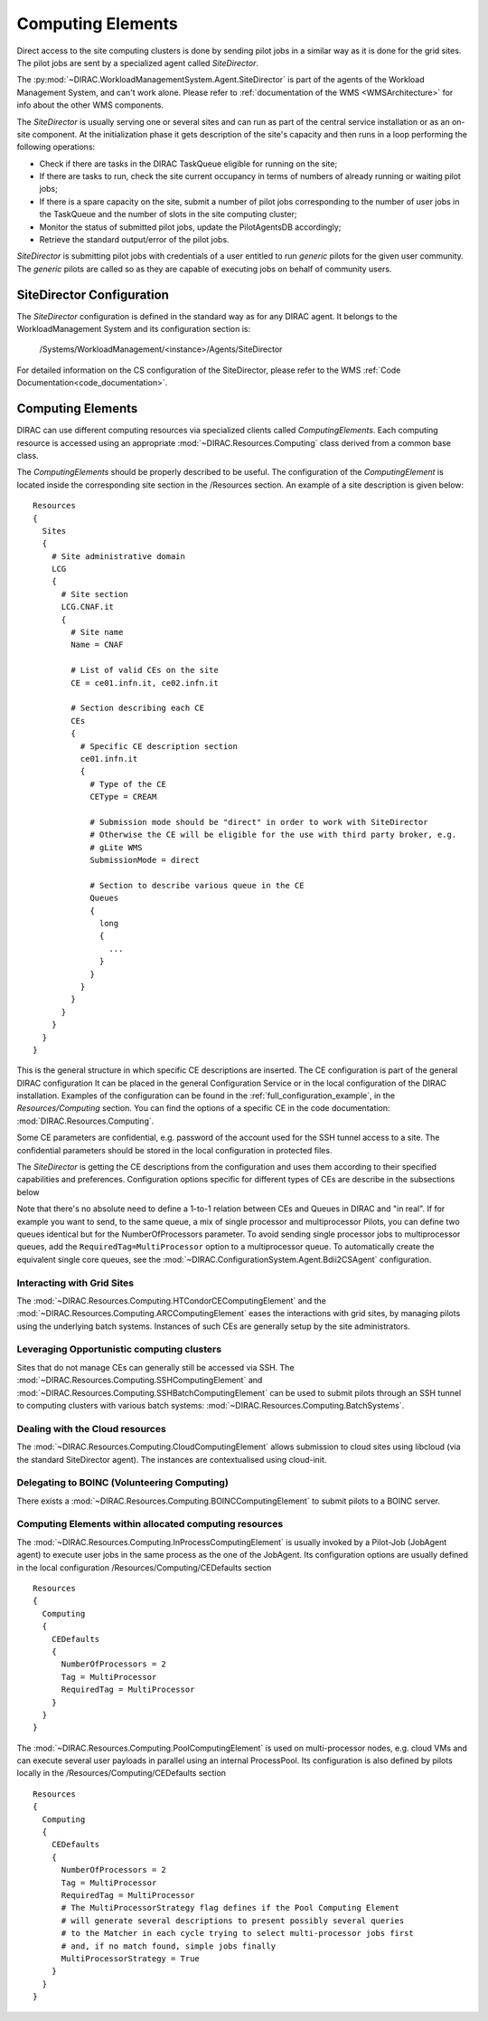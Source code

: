 .. _CE:

==================
Computing Elements
==================

Direct access to the site computing clusters is done by sending pilot jobs in a similar way as
it is done for the grid sites. The pilot jobs are sent by a specialized agent called *SiteDirector*.

The :py:mod:`~DIRAC.WorkloadManagementSystem.Agent.SiteDirector` is part of the agents of the Workload Management System, and can't work alone.
Please refer to :ref:`documentation of the WMS <WMSArchitecture>` for info about the other WMS components.

The *SiteDirector* is usually serving one or several sites and can run as part of the central service
installation or as an on-site component. At the initialization phase it gets description of the site's
capacity and then runs in a loop performing the following operations:

- Check if there are tasks in the DIRAC TaskQueue eligible for running on the site;
- If there are tasks to run, check the site current occupancy in terms of numbers of already running
  or waiting pilot jobs;
- If there is a spare capacity on the site, submit a number of pilot jobs corresponding to the
  number of user jobs in the TaskQueue and the number of slots in the site computing cluster;
- Monitor the status of submitted pilot jobs, update the PilotAgentsDB accordingly;
- Retrieve the standard output/error of the pilot jobs.

*SiteDirector* is submitting pilot jobs with credentials of a user entitled to run *generic* pilots
for the given user community. The *generic* pilots are called so as they are capable of executing
jobs on behalf of community users.

SiteDirector Configuration
--------------------------

The *SiteDirector* configuration is defined in the standard way as for any DIRAC agent. It belongs
to the WorkloadManagement System and its configuration section is:

   /Systems/WorkloadManagement/<instance>/Agents/SiteDirector

For detailed information on the CS configuration of the SiteDirector,
please refer to the WMS :ref:`Code Documentation<code_documentation>`.



Computing Elements
-------------------

DIRAC can use different computing resources via specialized clients called *ComputingElements*.
Each computing resource is accessed using an appropriate :mod:`~DIRAC.Resources.Computing` class derived from a common
base class.

The *ComputingElements* should be properly described to be useful. The configuration
of the *ComputingElement* is located inside the corresponding site section in the
/Resources section. An example of a site description is given below::

  Resources
  {
    Sites
    {
      # Site administrative domain
      LCG
      {
        # Site section
        LCG.CNAF.it
        {
          # Site name
          Name = CNAF

          # List of valid CEs on the site
          CE = ce01.infn.it, ce02.infn.it

          # Section describing each CE
          CEs
          {
            # Specific CE description section
            ce01.infn.it
            {
              # Type of the CE
              CEType = CREAM

              # Submission mode should be "direct" in order to work with SiteDirector
              # Otherwise the CE will be eligible for the use with third party broker, e.g.
              # gLite WMS
              SubmissionMode = direct

              # Section to describe various queue in the CE
              Queues
              {
                long
                {
                  ...
                }
              }
            }
          }
        }
      }
    }
  }


This is the general structure in which specific CE descriptions are inserted.
The CE configuration is part of the general DIRAC configuration
It can be placed in the general Configuration Service or in the local configuration of the DIRAC installation.
Examples of the configuration can be found in the :ref:`full_configuration_example`, in the *Resources/Computing* section.
You can find the options of a specific CE in the code documentation: :mod:`DIRAC.Resources.Computing`.

Some CE parameters are confidential, e.g.
password of the account used for the SSH tunnel access to a site. The confidential parameters
should be stored in the local configuration in protected files.

The *SiteDirector* is getting the CE descriptions from the configuration and uses them according
to their specified capabilities and preferences. Configuration options specific for different types
of CEs are describe in the subsections below

Note that there's no absolute need to define a 1-to-1 relation between CEs and Queues in DIRAC and "in real".
If for example you want to send, to the same queue, a mix of single processor and multiprocessor Pilots,
you can define two queues identical but for the NumberOfProcessors parameter. To avoid sending single
processor jobs to multiprocessor queues, add the ``RequiredTag=MultiProcessor`` option to a multiprocessor queue. To
automatically create the equivalent single core queues, see the :mod:`~DIRAC.ConfigurationSystem.Agent.Bdii2CSAgent`
configuration.

Interacting with Grid Sites
@@@@@@@@@@@@@@@@@@@@@@@@@@@
The :mod:`~DIRAC.Resources.Computing.HTCondorCEComputingElement` and the :mod:`~DIRAC.Resources.Computing.ARCComputingElement` eases
the interactions with grid sites, by managing pilots using the underlying batch systems.
Instances of such CEs are generally setup by the site administrators.

Leveraging Opportunistic computing clusters
@@@@@@@@@@@@@@@@@@@@@@@@@@@@@@@@@@@@@@@@@@@
Sites that do not manage CEs can generally still be accessed via SSH.
The :mod:`~DIRAC.Resources.Computing.SSHComputingElement` and :mod:`~DIRAC.Resources.Computing.SSHBatchComputingElement`
can be used to submit pilots through an SSH tunnel to computing clusters with various batch systems: :mod:`~DIRAC.Resources.Computing.BatchSystems`.


Dealing with the Cloud resources
@@@@@@@@@@@@@@@@@@@@@@@@@@@@@@@@
The :mod:`~DIRAC.Resources.Computing.CloudComputingElement` allows submission to cloud sites using libcloud
(via the standard SiteDirector agent). The instances are contextualised using cloud-init.


Delegating to BOINC (Volunteering Computing)
@@@@@@@@@@@@@@@@@@@@@@@@@@@@@@@@@@@@@@@@@@@@
There exists a :mod:`~DIRAC.Resources.Computing.BOINCComputingElement` to submit pilots to a BOINC server.


Computing Elements within allocated computing resources
@@@@@@@@@@@@@@@@@@@@@@@@@@@@@@@@@@@@@@@@@@@@@@@@@@@@@@@

The :mod:`~DIRAC.Resources.Computing.InProcessComputingElement` is usually invoked by a Pilot-Job (JobAgent agent) to execute user
jobs in the same process as the one of the JobAgent. Its configuration options
are usually defined in the local configuration /Resources/Computing/CEDefaults
section ::

  Resources
  {
    Computing
    {
      CEDefaults
      {
        NumberOfProcessors = 2
        Tag = MultiProcessor
        RequiredTag = MultiProcessor
      }
    }
  }


The :mod:`~DIRAC.Resources.Computing.PoolComputingElement` is used on multi-processor nodes, e.g. cloud VMs
and can execute several user payloads in parallel using an internal ProcessPool.
Its configuration is also defined by pilots locally in the /Resources/Computing/CEDefaults
section ::

  Resources
  {
    Computing
    {
      CEDefaults
      {
        NumberOfProcessors = 2
        Tag = MultiProcessor
        RequiredTag = MultiProcessor
        # The MultiProcessorStrategy flag defines if the Pool Computing Element
        # will generate several descriptions to present possibly several queries
        # to the Matcher in each cycle trying to select multi-processor jobs first
        # and, if no match found, simple jobs finally
        MultiProcessorStrategy = True
      }
    }
  }
